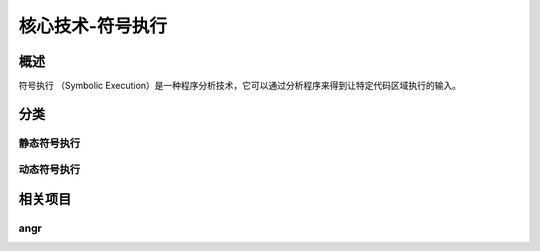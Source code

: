 ﻿核心技术-符号执行
========================================

概述
----------------------------------------
符号执行 （Symbolic Execution）是一种程序分析技术，它可以通过分析程序来得到让特定代码区域执行的输入。

分类
----------------------------------------

静态符号执行
~~~~~~~~~~~~~~~~~~~~~~~~~~~~~~~~~~~~~~~~

动态符号执行
~~~~~~~~~~~~~~~~~~~~~~~~~~~~~~~~~~~~~~~~

相关项目
----------------------------------------

angr
~~~~~~~~~~~~~~~~~~~~~~~~~~~~~~~~~~~~~~~~
